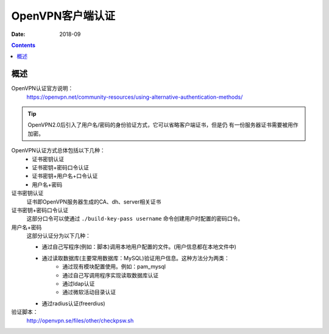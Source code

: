 .. _openvpn-server-auth:

==============================================================
OpenVPN客户端认证
==============================================================

:Date: 2018-09

.. contents::


概述
==============================================================

OpenVPN认证官方说明：
    https://openvpn.net/community-resources/using-alternative-authentication-methods/

.. tip::
    OpenVPN2.0后引入了用户名/密码的身份验证方式，它可以省略客户端证书，但是仍
    有一份服务器证书需要被用作加密。

OpenVPN认证方式总体包括以下几种：
    - 证书密钥认证
    - 证书密钥+密码口令认证
    - 证书密钥+用户名+口令认证
    - 用户名+密码

证书密钥认证
    证书即OpenVPN服务器生成的CA、dh、server相关证书
证书密钥+密码口令认证
    这部分口令可以使通过 ``./build-key-pass username`` 命令创建用户时配置的密码口令。
用户名+密码
    这部分认证分为以下几种：

    - 通过自己写程序(例如：脚本)调用本地用户配置的文件。(用户信息都在本地文件中)
    - 通过读取数据库(主要常用数据库：MySQL)验证用户信息。这种方法分为两类：
        - 通过现有模块配置使用。例如：pam_mysql
        - 通过自己写调用程序实现读取数据库认证
        - 通过ldap认证
        - 通过微软活动目录认证
    - 通过radius认证(freerdius)


验证脚本：
    http://openvpn.se/files/other/checkpsw.sh 



